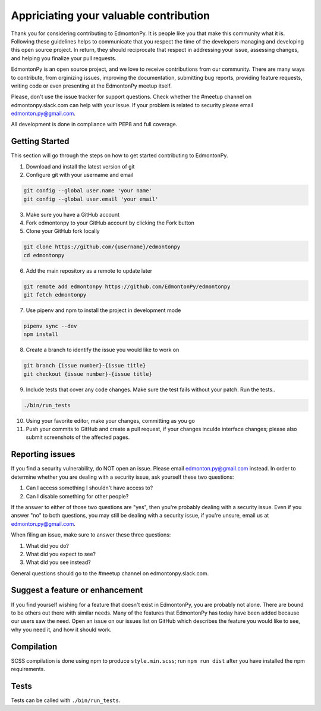 =======================================
Appriciating your valuable contribution
=======================================

Thank you for considering contributing to EdmontonPy. It is people like you
that make this community what it is. Following these guidelines helps to
communicate that you respect the time of the developers managing and developing
this open source project. In return, they should reciprocate that respect in
addressing your issue, assessing changes, and helping you finalize your pull
requests.

EdmontonPy is an open source project, and we love to receive contributions from
our community. There are many ways to contribute, from orginizing issues,
improving the documentation, submitting bug reports, providing feature
requests, writing code or even presenting at the EdmontonPy meetup itself.

Please, don't use the issue tracker for support questions. Check whether the
#meetup channel on edmontonpy.slack.com can help with your issue. If your
problem is related to security please email edmonton.py@gmail.com.

All development is done in compliance with PEP8 and full coverage.

Getting Started
===============

This section will go through the steps on how to get started contributing to
EdmontonPy.

1. Download and install the latest version of git
2. Configure git with your username and email

.. code-block:: text

    git config --global user.name 'your name'
    git config --global user.email 'your email'

3. Make sure you have a GitHub account
4. Fork edmontonpy to your GitHub account by clicking the Fork button
5. Clone your GitHub fork locally

.. code-block:: text

    git clone https://github.com/{username}/edmontonpy
    cd edmontonpy

6. Add the main repository as a remote to update later

.. code-block:: text

    git remote add edmontonpy https://github.com/EdmontonPy/edmontonpy
    git fetch edmontonpy

7. Use pipenv and npm to install the project in development mode

.. code-block:: text

    pipenv sync --dev
    npm install

8. Create a branch to identify the issue you would like to work on

.. code-block:: text

    git branch {issue number}-{issue title}
    git checkout {issue number}-{issue title}

9. Include tests that cover any code changes. Make sure the test fails without
   your patch. Run the tests..

.. code-block:: text

    ./bin/run_tests

10. Using your favorite editor, make your changes, committing as you go
11. Push your commits to GitHub and create a pull request, if your changes
    inculde interface changes; please also submit screenshots of the affected
    pages.

Reporting issues
================

If you find a security vulnerability, do NOT open an issue. Please email
edmonton.py@gmail.com instead. In order to determine whether you are dealing
with a security issue, ask yourself these two questions:

1. Can I access something I shouldn't have access to?
2. Can I disable something for other people?

If the answer to either of those two questions are "yes", then you're probably
dealing with a security issue. Even if you answer "no" to both questions, you
may still be dealing with a security issue, if you're unsure, email us at
edmonton.py@gmail.com.

When filing an issue, make sure to answer these three questions:

1. What did you do?
2. What did you expect to see?
3. What did you see instead?

General questions should go to the #meetup channel on edmontonpy.slack.com.

Suggest a feature or enhancement
================================

If you find yourself wishing for a feature that doesn't exist in EdmontonPy,
you are probably not alone. There are bound to be others out there with similar
needs. Many of the features that EdmontonPy has today have been added because
our users saw the need. Open an issue on our issues list on GitHub which
describes the feature you would like to see, why you need it, and how it should
work.

Compilation
===========

SCSS compilation is done using npm to produce ``style.min.scss``; run
``npm run dist`` after you have installed the npm requirements.

Tests
=====

Tests can be called with ``./bin/run_tests``.
